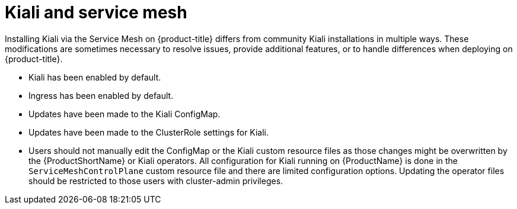 ////
This CONCEPT module included in the following assemblies:
-service_mesh/v1x/ossm-vs-community.adoc
-service_mesh/v2x/ossm-vs-community.adoc

////

[id="ossm-kiali-service-mesh_{context}"]
= Kiali and service mesh

Installing Kiali  via the Service Mesh on {product-title} differs from community Kiali installations in multiple ways. These modifications are sometimes necessary to resolve issues, provide additional features, or to handle differences when deploying on {product-title}.

* Kiali has been enabled by default.
* Ingress has been enabled by default.
* Updates have been made to the Kiali ConfigMap.
* Updates have been made to the ClusterRole settings for Kiali.
* Users should not manually edit the ConfigMap or the Kiali custom resource files as those changes might be overwritten by the {ProductShortName} or Kiali operators. All configuration for Kiali running on {ProductName} is done in the `ServiceMeshControlPlane` custom resource file and there are limited configuration options. Updating the operator files should be restricted to those users with cluster-admin privileges.
